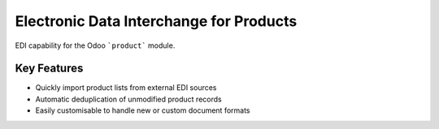 Electronic Data Interchange for Products
========================================

EDI capability for the Odoo ```product``` module.

Key Features
------------
* Quickly import product lists from external EDI sources
* Automatic deduplication of unmodified product records
* Easily customisable to handle new or custom document formats